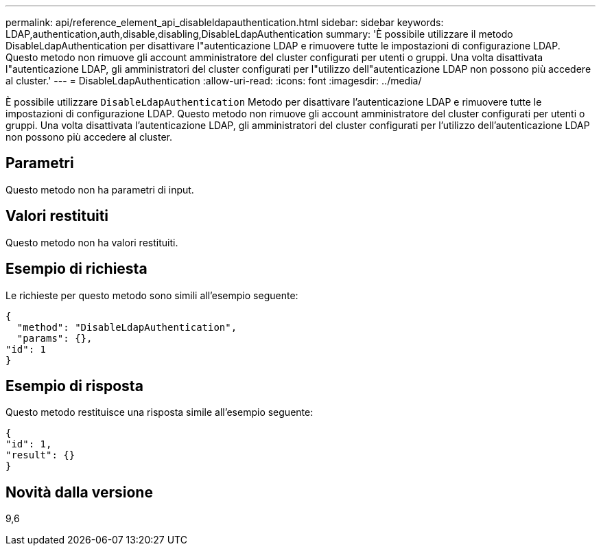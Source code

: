 ---
permalink: api/reference_element_api_disableldapauthentication.html 
sidebar: sidebar 
keywords: LDAP,authentication,auth,disable,disabling,DisableLdapAuthentication 
summary: 'È possibile utilizzare il metodo DisableLdapAuthentication per disattivare l"autenticazione LDAP e rimuovere tutte le impostazioni di configurazione LDAP. Questo metodo non rimuove gli account amministratore del cluster configurati per utenti o gruppi. Una volta disattivata l"autenticazione LDAP, gli amministratori del cluster configurati per l"utilizzo dell"autenticazione LDAP non possono più accedere al cluster.' 
---
= DisableLdapAuthentication
:allow-uri-read: 
:icons: font
:imagesdir: ../media/


[role="lead"]
È possibile utilizzare `DisableLdapAuthentication` Metodo per disattivare l'autenticazione LDAP e rimuovere tutte le impostazioni di configurazione LDAP. Questo metodo non rimuove gli account amministratore del cluster configurati per utenti o gruppi. Una volta disattivata l'autenticazione LDAP, gli amministratori del cluster configurati per l'utilizzo dell'autenticazione LDAP non possono più accedere al cluster.



== Parametri

Questo metodo non ha parametri di input.



== Valori restituiti

Questo metodo non ha valori restituiti.



== Esempio di richiesta

Le richieste per questo metodo sono simili all'esempio seguente:

[listing]
----
{
  "method": "DisableLdapAuthentication",
  "params": {},
"id": 1
}
----


== Esempio di risposta

Questo metodo restituisce una risposta simile all'esempio seguente:

[listing]
----
{
"id": 1,
"result": {}
}
----


== Novità dalla versione

9,6
